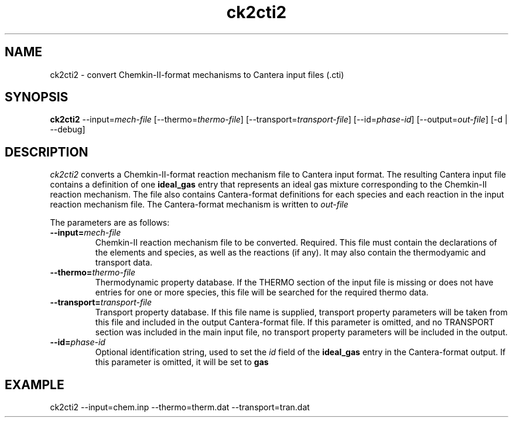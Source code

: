 .TH "ck2cti2" 1 "4 Jun 2012" "ck2cti2" \" -*- nroff -*-
.ad l
.nh
.SH NAME
ck2cti2 \- convert Chemkin-II-format mechanisms to Cantera input files (.cti)

.SH SYNOPSIS
.B ck2cti2
--input=\fImech-file\fR
[--thermo=\fIthermo-file\fR]
[--transport=\fItransport-file\fR]
[--id=\fIphase-id\fR]
[--output=\fIout-file\fR]
[-d | --debug]

.SH DESCRIPTION

.I ck2cti2
converts a Chemkin-II-format reaction mechanism file to Cantera input
format.  The resulting Cantera input file contains a definition of one
.B ideal_gas
entry that represents an ideal gas mixture corresponding to the
Chemkin-II reaction mechanism. The file also contains Cantera-format
definitions for each species and each reaction in the input reaction
mechanism file.  The Cantera-format mechanism is written to 
.I out-file

The parameters are as follows:
.TP
.B --input=\fImech-file\fR
Chemkin-II reaction mechanism file to be converted. Required. This
file must contain the declarations of the elements and species, as
well as the reactions (if any). It may also contain the thermodyamic
and transport data.
.TP
.B --thermo=\fIthermo-file\fR
Thermodynamic property database. If the THERMO section of the input
file is missing or does not have entries for one or more species, this
file will be searched for the required thermo data.
.TP
.B --transport=\fItransport-file\fR
Transport property database. If this file name is supplied, transport
property parameters will be taken from this file and included in the
output Cantera-format file. If this parameter is omitted, and no
TRANSPORT section was included in the main input file, no transport
property parameters will be included in the output.
.TP
.B --id=\fIphase-id\fR
Optional identification string, used to set the \fIid\fR field of the
\fBideal_gas\fR entry in the Cantera-format output. If this parameter
is omitted, it will be set to
.B gas

.SH EXAMPLE
ck2cti2 --input=chem.inp --thermo=therm.dat --transport=tran.dat
